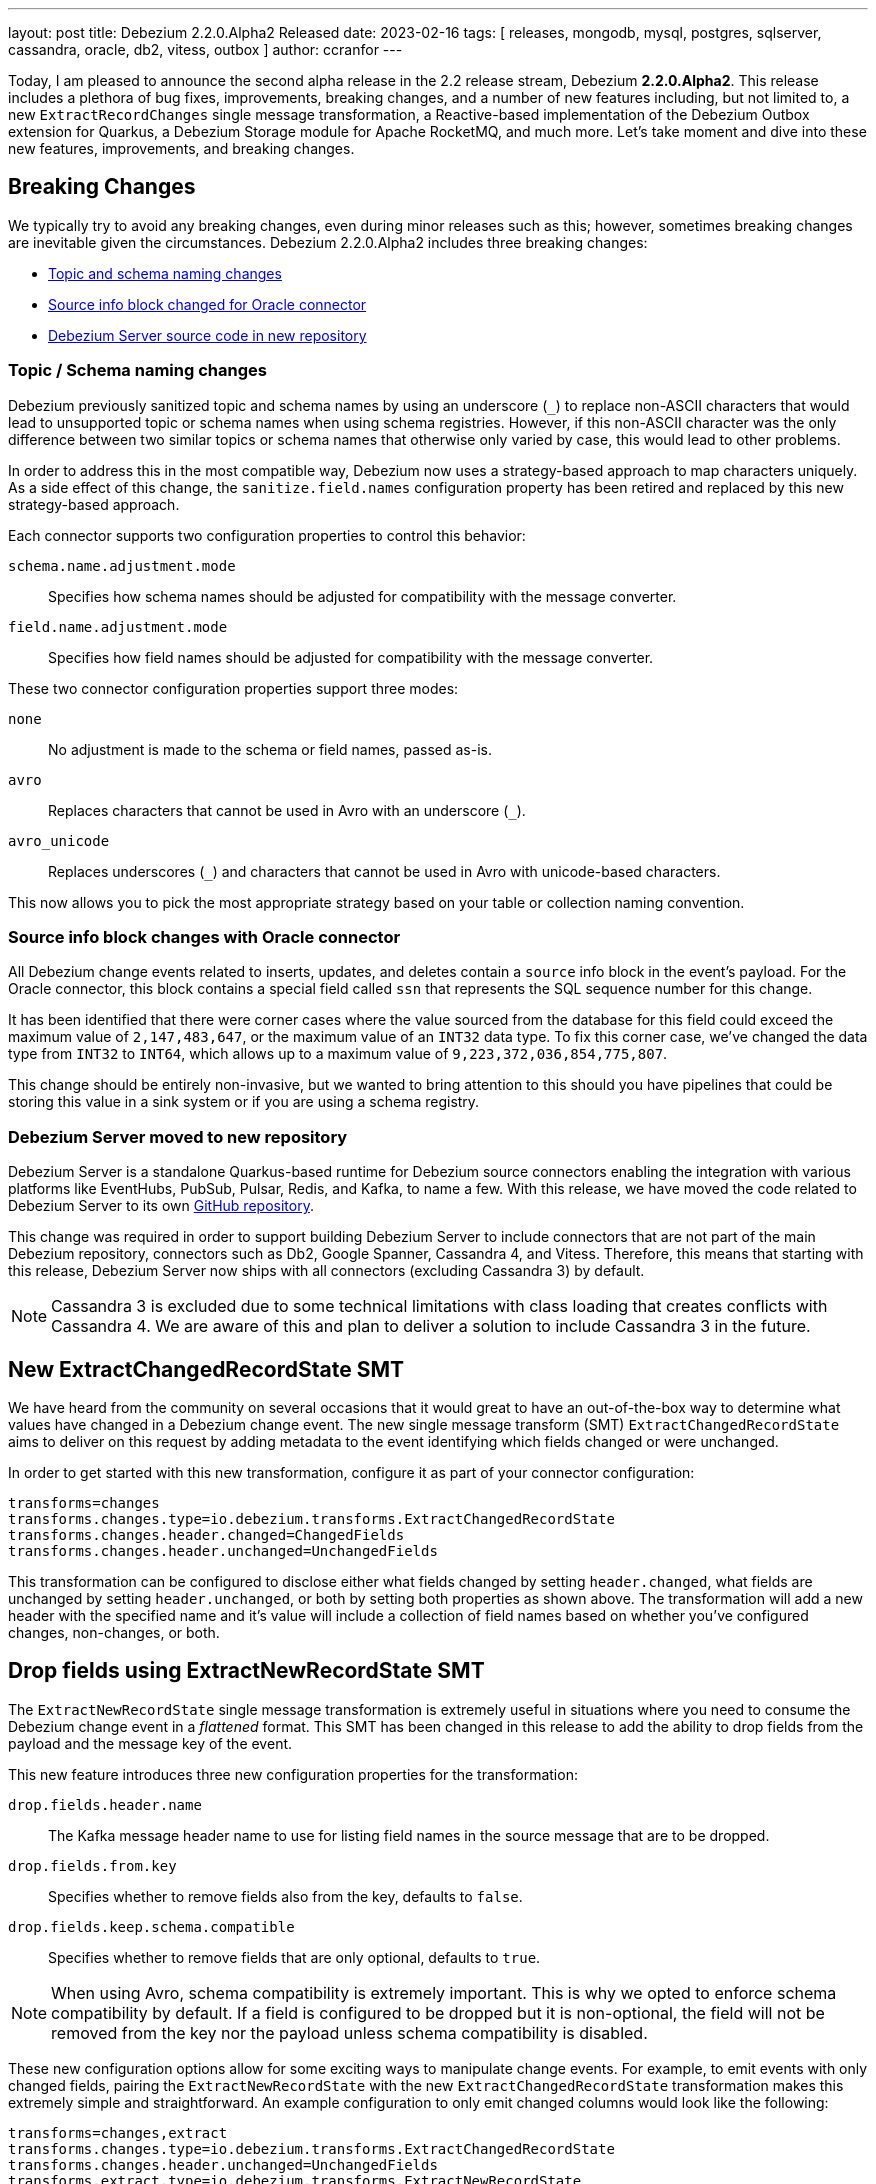 ---
layout: post
title:  Debezium 2.2.0.Alpha2 Released
date:   2023-02-16
tags: [ releases, mongodb, mysql, postgres, sqlserver, cassandra, oracle, db2, vitess, outbox ]
author: ccranfor
---

Today, I am pleased to announce the second alpha release in the 2.2 release stream, Debezium *2.2.0.Alpha2*.
This release includes a plethora of bug fixes, improvements, breaking changes, and a number of new features including, but not limited to, a new `ExtractRecordChanges` single message transformation, a Reactive-based implementation of the Debezium Outbox extension for Quarkus, a Debezium Storage module for Apache RocketMQ, and much more.
Let's take moment and dive into these new features, improvements, and breaking changes.

+++<!-- more -->+++

== Breaking Changes

We typically try to avoid any breaking changes, even during minor releases such as this; however, sometimes breaking changes are inevitable given the circumstances.
Debezium 2.2.0.Alpha2 includes three breaking changes:

* xref:#topic-schema-naming-changes[Topic and schema naming changes]
* xref:#source-info-block-changes-oracle[Source info block changed for Oracle connector]
* xref:#debezium-server-moved-to-new-repository[Debezium Server source code in new repository]

[id="topic-schema-naming-changes"]
=== Topic / Schema naming changes

Debezium previously sanitized topic and schema names by using an underscore (`_`) to replace non-ASCII characters that would lead to unsupported topic or schema names when using schema registries.
However, if this non-ASCII character was the only difference between two similar topics or schema names that otherwise only varied by case, this would lead to other problems.

In order to address this in the most compatible way, Debezium now uses a strategy-based approach to map characters uniquely.
As a side effect of this change, the `sanitize.field.names` configuration property has been retired and replaced by this new strategy-based approach.

Each connector supports two configuration properties to control this behavior:

`schema.name.adjustment.mode`:: Specifies how schema names should be adjusted for compatibility with the message converter.
`field.name.adjustment.mode`:: Specifies how field names should be adjusted for compatibility with the message converter.

These two connector configuration properties support three modes:

`none`::
  No adjustment is made to the schema or field names, passed as-is.
`avro`::
  Replaces characters that cannot be used in Avro with an underscore (`_`).
`avro_unicode`::
  Replaces underscores (`_`) and characters that cannot be used in Avro with unicode-based characters.

This now allows you to pick the most appropriate strategy based on your table or collection naming convention.

[id="source-info-block-changes-oracle"]
=== Source info block changes with Oracle connector

All Debezium change events related to inserts, updates, and deletes contain a `source` info block in the event's payload.
For the Oracle connector, this block contains a special field called `ssn` that represents the SQL sequence number for this change.

It has been identified that there were corner cases where the value sourced from the database for this field could exceed the maximum value of `2,147,483,647`, or the maximum value of an `INT32` data type.
To fix this corner case, we've changed the data type from `INT32` to `INT64`, which allows up to a maximum value of  `9,223,372,036,854,775,807`.

This change should be entirely non-invasive, but we wanted to bring attention to this should you have pipelines that could be storing this value in a sink system or if you are using a schema registry.

[id="debezium-server-moved-to-new-repository"]
=== Debezium Server moved to new repository

Debezium Server is a standalone Quarkus-based runtime for Debezium source connectors enabling the integration with various platforms like EventHubs, PubSub, Pulsar, Redis, and Kafka, to name a few.
With this release, we have moved the code related to Debezium Server to its own https://www.github.com/debezium/debezium-server[GitHub repository].

This change was required in order to support building Debezium Server to include connectors that are not part of the main Debezium repository, connectors such as Db2, Google Spanner, Cassandra 4, and Vitess.
Therefore, this means that starting with this release, Debezium Server now ships with all connectors (excluding Cassandra 3) by default.

[NOTE]
====
Cassandra 3 is excluded due to some technical limitations with class loading that creates conflicts with Cassandra 4.
We are aware of this and plan to deliver a solution to include Cassandra 3 in the future.
====

== New ExtractChangedRecordState SMT

We have heard from the community on several occasions that it would great to have an out-of-the-box way to determine what values have changed in a Debezium change event.
The new single message transform (SMT) `ExtractChangedRecordState` aims to deliver on this request by adding metadata to the event identifying which fields changed or were unchanged.

In order to get started with this new transformation, configure it as part of your connector configuration:

[source,properties]
----
transforms=changes
transforms.changes.type=io.debezium.transforms.ExtractChangedRecordState
transforms.changes.header.changed=ChangedFields
transforms.changes.header.unchanged=UnchangedFields
----

This transformation can be configured to disclose either what fields changed by setting `header.changed`, what fields are unchanged by setting `header.unchanged`, or both by setting both properties as shown above.
The transformation will add a new header with the specified name and it's value will include a collection of field names based on whether you've configured changes, non-changes, or both.

== Drop fields using ExtractNewRecordState SMT

The `ExtractNewRecordState` single message transformation is extremely useful in situations where you need to consume the Debezium change event in a _flattened_ format.
This SMT has been changed in this release to add the ability to drop fields from the payload and the message key of the event.

This new feature introduces three new configuration properties for the transformation:

`drop.fields.header.name`::
  The Kafka message header name to use for listing field names in the source message that are to be dropped.
`drop.fields.from.key`::
  Specifies whether to remove fields also from the key, defaults to `false`.
`drop.fields.keep.schema.compatible`::
  Specifies whether to remove fields that are only optional, defaults to `true`.

[NOTE]
====
When using Avro, schema compatibility is extremely important.
This is why we opted to enforce schema compatibility by default.
If a field is configured to be dropped but it is non-optional, the field will not be removed from the key nor the payload unless schema compatibility is disabled.
====

These new configuration options allow for some exciting ways to manipulate change events.
For example, to emit events with only changed fields, pairing the `ExtractNewRecordState` with the new `ExtractChangedRecordState` transformation makes this extremely simple and straightforward.
An example configuration to only emit changed columns would look like the following:

[source,properties]
----
transforms=changes,extract
transforms.changes.type=io.debezium.transforms.ExtractChangedRecordState
transforms.changes.header.unchanged=UnchangedFields
transforms.extract.type=io.debezium.transforms.ExtractNewRecordState
transforms.extract.drop.fields.header.name=UnchangedFields
----

The above configuration will explicitly not include unchanged fields from the event's payload value.
If a field in the key did not change, it will be unaffected because `drop.fields.from.key` was left as its default of `false`.
And finally, if a field in the event's payload is to be dropped because it did not change, but it's not optional, it will continue to be included in the transformation's output event to comply with schema compatibility.

== Reactive Debezium Outbox Quarkus Extension

The https://debezium.io/blog/2019/02/19/reliable-microservices-data-exchange-with-the-outbox-pattern/[outbox pattern] is an approach that many microservices leverage to share data across microservice boundaries.
We introduced the Debezium Outbox Quarkus Extension in Debezium 1.1 back in early 2020, and it has allowed Quarkus users to leverage the outbox pattern with ease using Debezium.

Thanks to https://github.com/ingmarfjolla[Ingmar Fjolla], Debezium 2.2.0.Alpha2 includes a new reactive-based implementation of the Debezium Outbox Quarkus Extension.
This new implementation is based on Vert.x and Hibernate Reactive, providing a fully asynchronous solution to the outbox pattern using Debezium.

This new extension will be included in the Quarkus Platform releases latter this quarter or early Q2, however, if you want to get started with it today, you can easily drop it directly into your project's configuration using the following coordinates:

.Maven coordinates
[source,xml]
----
<dependency>
  <groupId>io.debezium</groupId>
  <artifactId>debezium-quarkus-outbox-reactive</artifactId>
  <version>2.2.0.Alpha2</version>
</dependency>
----

.Gradle coordinates
[source,properties]
----
io.debezium:debezium-quarkus-outbox-reactive:2.2.0.Alpha2
----

== New Rocket MQ Schema History Storage

Debezium's new storage API has been a huge success over this past year.
We initially started with our original file and Kafka based implementations for offset and schema history storage, but that has since grown to support storing schema history on other platforms such as Amazon S3 and Redis.

This release continues to expand on this by adding a new schema history storage implementation for Rocket MQ.
In order to get started with storing your schema history into Rocket MQ, the `debezium-storage-rocketmq` dependency must first be on the classpath and accessible by the connector runtime.

Once the dependency exists, the only remaining step will be configuring the schema history connector configuration.
The following example shows basic usage of the Rocket MQ schema history:

[source,properties]
----
schema.history.internal.rocketmq.topic=schema-history
schema.history.internal.rocketmq.name.srv.addr=172.17.15.2
schema.history.internal.rocketmq.acl.enabled=true
schema.history.internal.rocketmq.access.key=<rocketmq-access-key>
schema.history.internal.rocketmq.secret.key=<rocketmq-secret-key>
schema.history.internal.rocketmq.recovery.attempts=5
schema.history.internal.rocketmq.recovery.poll.interval.ms=1000
schema.history.internal.rocketmq.store.record.timeout.ms=2000
----

`schema.history.internal.rocketmq.topic`::
  Specifies the topic name where the schema history will be stored.
`schema.history.internal.rocketmq.name.srv.addr`::
  Specifies the service discovery service nameserver for Rocket MQ.
`schema.history.internal.rocketmq.acl.enabled`::
  Specifies whether access control lists (ACLs) are enabled, defaults to `false`.
`schema.history.internal.rocketmq.access.key`::
  Specifies the Rocket MQ access key, required only if ACLs are enabled.
`schema.history.internal.rocketmq.secret.key`::
  Specifies the Rocket MQ secret key, required only if ACLs are enabled.
`schema.history.internal.rocketmq.recovery.attempts`::
  Specifies the number of sequential attempts that no data is returned before recovery completes.
`schema.history.internal.rocketmq.recovery.poll.interval.ms`::
  Specifies the number of milliseconds for each poll attempt to recover the history.
`schema.history.internal.rocketmq.store.record.timeout.ms`::
  Specifies the number of milliseconds for a write to Rocket MQ to complete before timing out.

== Other fixes

There were quite a number of other improvements, bug fixes, and stability changes in this release, some noteworthy are:

* Better control on debezium GTID usage https://issues.redhat.com/browse/DBZ-2296[DBZ-2296]
* Data type conversion failed for mysql bigint https://issues.redhat.com/browse/DBZ-5798[DBZ-5798]
* ActivateTracingSpan wrong timestamps reported https://issues.redhat.com/browse/DBZ-5827[DBZ-5827]
* Unable to specify column or table include list if name contains a backslash \ https://issues.redhat.com/browse/DBZ-5917[DBZ-5917]
* debezium-connector-cassandra 2.1.0.Alpha2 plugin can no longer run "out of the box" https://issues.redhat.com/browse/DBZ-5925[DBZ-5925]
* MongoDB Incremental Snapshot not Working https://issues.redhat.com/browse/DBZ-5973[DBZ-5973]
* Nullable columns marked with "optional: false" in DDL events https://issues.redhat.com/browse/DBZ-6003[DBZ-6003]
* Upgrade to Quarkus 2.16.0.Final https://issues.redhat.com/browse/DBZ-6005[DBZ-6005]
* Vitess: Handle the shard list difference between current db shards and persisted shards https://issues.redhat.com/browse/DBZ-6011[DBZ-6011]
* Offsets are not flushed on connect offsets topic when encountering an error on Postgres connector https://issues.redhat.com/browse/DBZ-6026[DBZ-6026]
* Unexpected format for TIME column: 8:00 https://issues.redhat.com/browse/DBZ-6029[DBZ-6029]
* Oracle does not support compression/logging clauses after an LOB storage clause https://issues.redhat.com/browse/DBZ-6031[DBZ-6031]
* debezium-server Pulsar support non-default tenant and namespace https://issues.redhat.com/browse/DBZ-6033[DBZ-6033]
* Debezium is logging the full message along with the error https://issues.redhat.com/browse/DBZ-6037[DBZ-6037]
* Improve resilience during internal schema history recovery from Kafka https://issues.redhat.com/browse/DBZ-6039[DBZ-6039]
* Vitess: Support Mapping unsigned bigint mysql column type to long https://issues.redhat.com/browse/DBZ-6043[DBZ-6043]
* Incremental snapshot sends the events from signalling DB to Kafka https://issues.redhat.com/browse/DBZ-6051[DBZ-6051]
* Upgrade Kafka to 3.3.2 https://issues.redhat.com/browse/DBZ-6054[DBZ-6054]
* Mask password in log statement https://issues.redhat.com/browse/DBZ-6064[DBZ-6064]
* Loading Custom offset storage fails with Class not found error https://issues.redhat.com/browse/DBZ-6075[DBZ-6075]
* Increase query.fetch.size default to something sensible above zero https://issues.redhat.com/browse/DBZ-6079[DBZ-6079]
* SQL Server tasks fail if the number of databases is smaller than maxTasks https://issues.redhat.com/browse/DBZ-6084[DBZ-6084]
* When using LOB support, an UPDATE against multiple rows can lead to inconsistent event data https://issues.redhat.com/browse/DBZ-6107[DBZ-6107]
* Expose sequence field in CloudEvents message id https://issues.redhat.com/browse/DBZ-6089[DBZ-6089]
* Reduce verbosity of skipped transactions if transaction has no events relevant to captured tables https://issues.redhat.com/browse/DBZ-6094[DBZ-6094]
* Upgrade Kafka client to 3.4.0 https://issues.redhat.com/browse/DBZ-6102[DBZ-6102]

Altogether, https://issues.redhat.com/issues/?jql=project%20%3D%20DBZ%20AND%20fixVersion%20%3D%202.2.0.Alpha2%20ORDER%20BY%20component%20ASC[53 issues] were fixed for this release.
A big thank you to all the contributors from the community who worked on this release:
https://github.com/ani-sha[Anisha Mohanty],
https://github.com/roldanbob[Bob Roldan],
https://github.com/bruth[Byron Ruth],
https://github.com/Naros[Chris Cranford],
https://github.com/gunnarmorling[Gunnar Morling],
https://github.com/harveyyue[Harvey Yue],
https://github.com/HenryCaiHaiying[Henry Cai],
https://github.com/ingmarfjolla[Ingmar Fjolla],
https://github.com/ismailsimsek[Ismail Simsek],
https://github.com/jbarrieault[Jacob Barrieault],
https://github.com/sugarcrm-jgminder[Jacob Gminder],
https://github.com/jcechace[Jakub Cechacek],
https://github.com/jeremy-l-ford[Jeremy Ford],
https://github.com/jpechane[Jiri Pechanec],
https://github.com/echatman-ias[Liz Chatman],
https://github.com/lokesh1729[Lokesh Sanapalli],
https://github.com/MartinMedek[Martin Medek],
https://github.com/roldanbob[Robert Roldan],
https://github.com/morozov[Sergei Morozov],
https://github.com/sunxiaojian[Sun Xiao Jian],
https://github.com/chtitux[Théophile Helleboid],
https://github.com/Tideri-Tim2[Tim Loes],
https://github.com/vjuranek[Vojtech Juranek],
https://github.com/y5w[Yang Wu], and
https://github.com/zzzming[ming luo]!

== What's Next?

We're still very early in the development cycle of Debezium 2.2 and many other features are still in development, including:

* Configurable signal channels, enabling users to send signals not only from a database table or a Kafka topic, but also from other means such as an HTTP endpoint, the file system, etc.
* The Debezium JDBC sink connector that supports native Debezium change events out-of-the-box, without requiring the use of the Event Flattening transformation.
* And a plethora of Debezium UI enhancements

We are about middle way through the quarter and Debezium 2.2 will begin to enter beta phase very soon.
We would love to hear your feedback or suggestions regarding the roadmap, changes in this release, those that are outstanding, or anything we haven't mentioned.
Be sure to get in touch with us on the https://groups.google.com/g/debezium[mailing list] or our https://debezium.zulipchat.com/login/#narrow/stream/302529-users[chat] if there is.

Also be on the lookout for our first installment of our 2023 Newsletter as well as the upcoming and conclusion to the blog series, "Debezium for Oracle" where I cover performance, debugging, and frequently asked questions about the Oracle connector.

Until next time...
